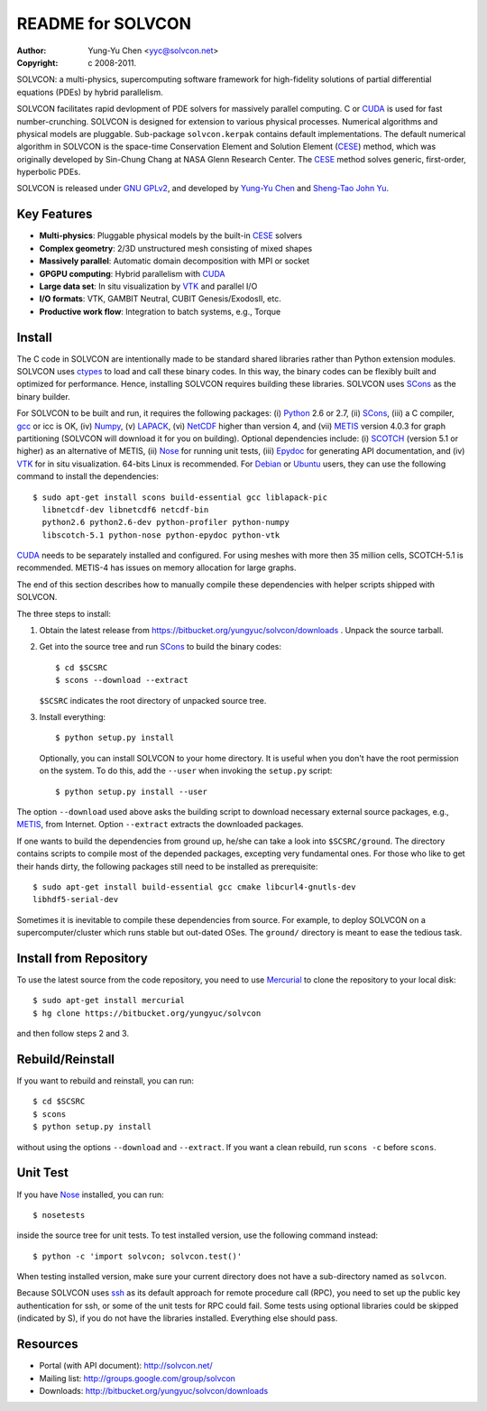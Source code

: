 ==================
README for SOLVCON
==================

:author: Yung-Yu Chen <yyc@solvcon.net>
:copyright: c 2008-2011.

SOLVCON: a multi-physics, supercomputing software framework for high-fidelity
solutions of partial differential equations (PDEs) by hybrid parallelism.

SOLVCON facilitates rapid devlopment of PDE solvers for massively parallel
computing.  C or CUDA_ is used for fast number-crunching.  SOLVCON is designed
for extension to various physical processes.  Numerical algorithms and physical
models are pluggable.  Sub-package ``solvcon.kerpak`` contains default
implementations.  The default numerical algorithm in SOLVCON is the space-time
Conservation Element and Solution Element (CESE_) method, which was originally
developed by Sin-Chung Chang at NASA Glenn Research Center.  The CESE_ method
solves generic, first-order, hyperbolic PDEs.

SOLVCON is released under `GNU GPLv2
<http://www.gnu.org/licenses/gpl-2.0.html>`_, and developed by `Yung-Yu Chen
<mailto:yyc@solvcon.net>`_ and `Sheng-Tao John Yu <mailto:yu.274@osu.edu>`_.

Key Features
============

- **Multi-physics**: Pluggable physical models by the built-in CESE_ solvers
- **Complex geometry**: 2/3D unstructured mesh consisting of mixed shapes
- **Massively parallel**: Automatic domain decomposition with MPI or socket
- **GPGPU computing**: Hybrid parallelism with CUDA_
- **Large data set**: In situ visualization by VTK_ and parallel I/O
- **I/O formats**: VTK, GAMBIT Neutral, CUBIT Genesis/ExodosII, etc.
- **Productive work flow**: Integration to batch systems, e.g., Torque

Install
=======

The C code in SOLVCON are intentionally made to be standard shared libraries
rather than Python extension modules.  SOLVCON uses ctypes_ to load and call
these binary codes.  In this way, the binary codes can be flexibly built and
optimized for performance.  Hence, installing SOLVCON requires building these
libraries.  SOLVCON uses SCons_ as the binary builder.

For SOLVCON to be built and run, it requires the following packages: (i)
Python_ 2.6 or 2.7, (ii) SCons_, (iii) a C compiler, gcc_ or icc is OK, (iv)
Numpy_, (v) LAPACK_, (vi) NetCDF_ higher than version 4, and (vii) METIS_
version 4.0.3 for graph partitioning (SOLVCON will download it for you on
building).  Optional dependencies include: (i) SCOTCH_ (version 5.1 or higher)
as an alternative of METIS, (ii) Nose_ for running unit tests, (iii) Epydoc_
for generating API documentation, and (iv) VTK_ for in situ visualization.
64-bits Linux is recommended.  For Debian_ or Ubuntu_ users, they can use the
following command to install the dependencies::

  $ sudo apt-get install scons build-essential gcc liblapack-pic
    libnetcdf-dev libnetcdf6 netcdf-bin
    python2.6 python2.6-dev python-profiler python-numpy
    libscotch-5.1 python-nose python-epydoc python-vtk

CUDA_ needs to be separately installed and configured.  For using meshes with
more then 35 million cells, SCOTCH-5.1 is recommended.  METIS-4 has issues on
memory allocation for large graphs.

The end of this section describes how to manually compile these dependencies
with helper scripts shipped with SOLVCON.

The three steps to install:

1. Obtain the latest release from
   https://bitbucket.org/yungyuc/solvcon/downloads .  Unpack the source
   tarball.

2. Get into the source tree and run SCons_ to build the binary codes::

     $ cd $SCSRC
     $ scons --download --extract

   ``$SCSRC`` indicates the root directory of unpacked source tree.

3. Install everything::

     $ python setup.py install

   Optionally, you can install SOLVCON to your home directory.  It is useful
   when you don't have the root permission on the system.  To do this, add the
   ``--user`` when invoking the ``setup.py`` script::

     $ python setup.py install --user

The option ``--download`` used above asks the building script to download
necessary external source packages, e.g., METIS_, from Internet.  Option
``--extract`` extracts the downloaded packages.

If one wants to build the dependencies from ground up, he/she can take a look
into ``$SCSRC/ground``.  The directory contains scripts to compile most of the
depended packages, excepting very fundamental ones.  For those who like to get
their hands dirty, the following packages still need to be installed as
prerequisite::

  $ sudo apt-get install build-essential gcc cmake libcurl4-gnutls-dev
  libhdf5-serial-dev

Sometimes it is inevitable to compile these dependencies from source.  For
example, to deploy SOLVCON on a supercomputer/cluster which runs stable but
out-dated OSes.  The ``ground/`` directory is meant to ease the tedious task.

Install from Repository
=======================

To use the latest source from the code repository, you need to use Mercurial_
to clone the repository to your local disk::

  $ sudo apt-get install mercurial
  $ hg clone https://bitbucket.org/yungyuc/solvcon

and then follow steps 2 and 3.

Rebuild/Reinstall
=================

If you want to rebuild and reinstall, you can run::

  $ cd $SCSRC
  $ scons
  $ python setup.py install

without using the options ``--download`` and ``--extract``.  If you want a
clean rebuild, run ``scons -c`` before ``scons``.

Unit Test
=========

If you have Nose_ installed, you can run::

  $ nosetests

inside the source tree for unit tests.  To test installed version, use the
following command instead::

  $ python -c 'import solvcon; solvcon.test()'

When testing installed version, make sure your current directory does not have
a sub-directory named as ``solvcon``.

Because SOLVCON uses ssh_ as its default approach for remote procedure call
(RPC), you need to set up the public key authentication for ssh, or some of the
unit tests for RPC could fail.  Some tests using optional libraries could be
skipped (indicated by S), if you do not have the libraries installed.
Everything else should pass.

Resources
=========

- Portal (with API document): http://solvcon.net/
- Mailing list: http://groups.google.com/group/solvcon
- Downloads: http://bitbucket.org/yungyuc/solvcon/downloads

.. _CESE: http://www.grc.nasa.gov/WWW/microbus/
.. _SCons: http://www.scons.org/
.. _Python: http://www.python.org/
.. _gcc: http://gcc.gnu.org/
.. _Numpy: http://www.numpy.org/
.. _LAPACK: http://www.netlib.org/lapack/
.. _NetCDF: http://www.unidata.ucar.edu/software/netcdf/index.html
.. _METIS: http://glaros.dtc.umn.edu/gkhome/views/metis/
.. _SCOTCH: http://www.labri.fr/perso/pelegrin/scotch/
.. _Epydoc: http://epydoc.sf.net/
.. _CUDA: http://www.nvidia.com/object/cuda_home_new.html
.. _Mercurial: http://mercurial.selenic.com/
.. _ssh: http://www.openssh.com/
.. _Nose: http://somethingaboutorange.com/mrl/projects/nose/
.. _VTK: http://vtk.org/
.. _ctypes: http://docs.python.org/library/ctypes.html
.. _Debian: http://debian.org/
.. _Ubuntu: http://ubuntu.com/

.. vim: set ft=rst ff=unix fenc=utf8: